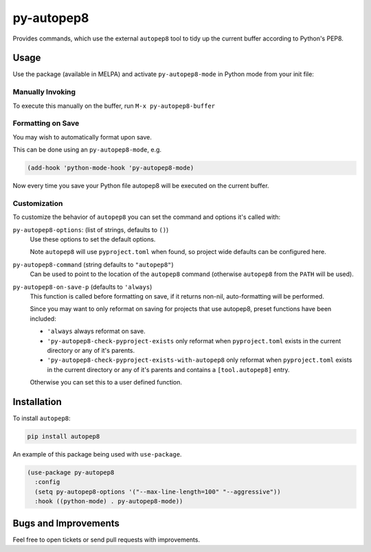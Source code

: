 ###########
py-autopep8
###########

Provides commands, which use the external ``autopep8`` tool to tidy up the current buffer according to Python's PEP8.


Usage
=====

Use the package (available in MELPA) and activate ``py-autopep8-mode`` in Python mode from your init file:


Manually Invoking
-----------------

To execute this manually on the buffer, run ``M-x py-autopep8-buffer``


Formatting on Save
------------------

You may wish to automatically format upon save.

This can be done using an ``py-autopep8-mode``, e.g.

.. code-block:: elisp

   (add-hook 'python-mode-hook 'py-autopep8-mode)

Now every time you save your Python file autopep8 will be executed on the current buffer.


Customization
-------------

To customize the behavior of ``autopep8`` you can set the command and options it's called with:

``py-autopep8-options``: (list of strings, defaults to ``()``)
   Use these options to set the default options.

   Note ``autopep8`` will use ``pyproject.toml`` when found, so project wide defaults can be configured here.

``py-autopep8-command`` (string defaults to ``"autopep8"``)
   Can be used to point to the location of the ``autopep8`` command
   (otherwise ``autopep8`` from the ``PATH`` will be used).

``py-autopep8-on-save-p`` (defaults to ``'always``)
   This function is called before formatting on save, if it returns non-nil,
   auto-formatting will be performed.

   Since you may want to only reformat on saving for projects that use autopep8,
   preset functions have been included:

   - ``'always`` always reformat on save.

   - ``'py-autopep8-check-pyproject-exists``
     only reformat when ``pyproject.toml`` exists in the current directory or any of it's parents.

   - ``'py-autopep8-check-pyproject-exists-with-autopep8``
     only reformat when ``pyproject.toml`` exists in the current directory or any of it's parents and
     contains a ``[tool.autopep8]`` entry.

   Otherwise you can set this to a user defined function.


Installation
============

To install ``autopep8``:

.. code-block:: sh

   pip install autopep8

An example of this package being used with ``use-package``.

.. code-block:: elisp

   (use-package py-autopep8
     :config
     (setq py-autopep8-options '("--max-line-length=100" "--aggressive"))
     :hook ((python-mode) . py-autopep8-mode))


Bugs and Improvements
=====================

Feel free to open tickets or send pull requests with improvements.
